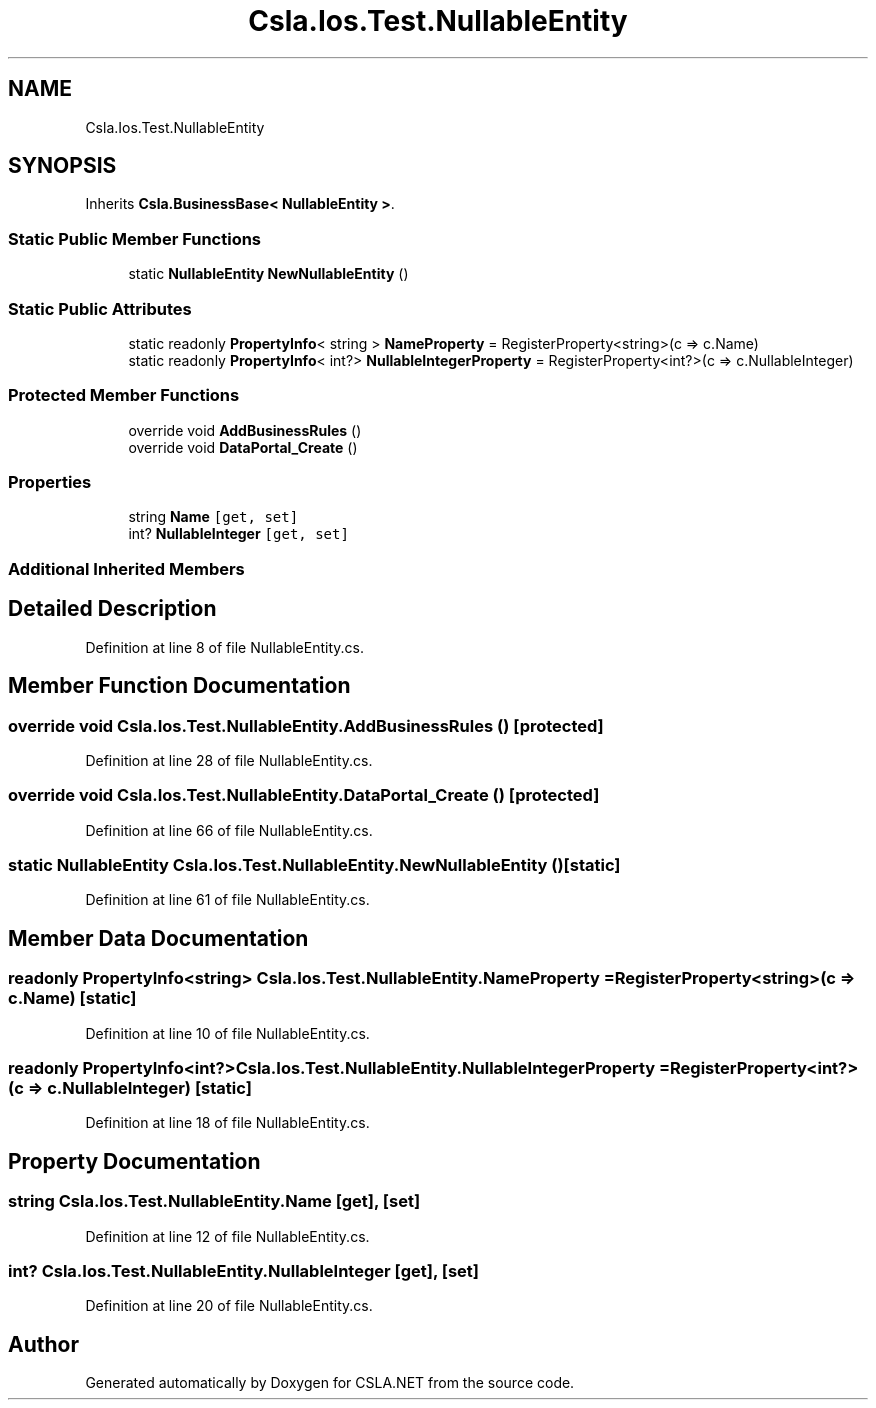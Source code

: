 .TH "Csla.Ios.Test.NullableEntity" 3 "Wed Jul 21 2021" "Version 5.4.2" "CSLA.NET" \" -*- nroff -*-
.ad l
.nh
.SH NAME
Csla.Ios.Test.NullableEntity
.SH SYNOPSIS
.br
.PP
.PP
Inherits \fBCsla\&.BusinessBase< NullableEntity >\fP\&.
.SS "Static Public Member Functions"

.in +1c
.ti -1c
.RI "static \fBNullableEntity\fP \fBNewNullableEntity\fP ()"
.br
.in -1c
.SS "Static Public Attributes"

.in +1c
.ti -1c
.RI "static readonly \fBPropertyInfo\fP< string > \fBNameProperty\fP = RegisterProperty<string>(c => c\&.Name)"
.br
.ti -1c
.RI "static readonly \fBPropertyInfo\fP< int?> \fBNullableIntegerProperty\fP = RegisterProperty<int?>(c => c\&.NullableInteger)"
.br
.in -1c
.SS "Protected Member Functions"

.in +1c
.ti -1c
.RI "override void \fBAddBusinessRules\fP ()"
.br
.ti -1c
.RI "override void \fBDataPortal_Create\fP ()"
.br
.in -1c
.SS "Properties"

.in +1c
.ti -1c
.RI "string \fBName\fP\fC [get, set]\fP"
.br
.ti -1c
.RI "int? \fBNullableInteger\fP\fC [get, set]\fP"
.br
.in -1c
.SS "Additional Inherited Members"
.SH "Detailed Description"
.PP 
Definition at line 8 of file NullableEntity\&.cs\&.
.SH "Member Function Documentation"
.PP 
.SS "override void Csla\&.Ios\&.Test\&.NullableEntity\&.AddBusinessRules ()\fC [protected]\fP"

.PP
Definition at line 28 of file NullableEntity\&.cs\&.
.SS "override void Csla\&.Ios\&.Test\&.NullableEntity\&.DataPortal_Create ()\fC [protected]\fP"

.PP
Definition at line 66 of file NullableEntity\&.cs\&.
.SS "static \fBNullableEntity\fP Csla\&.Ios\&.Test\&.NullableEntity\&.NewNullableEntity ()\fC [static]\fP"

.PP
Definition at line 61 of file NullableEntity\&.cs\&.
.SH "Member Data Documentation"
.PP 
.SS "readonly \fBPropertyInfo\fP<string> Csla\&.Ios\&.Test\&.NullableEntity\&.NameProperty = RegisterProperty<string>(c => c\&.Name)\fC [static]\fP"

.PP
Definition at line 10 of file NullableEntity\&.cs\&.
.SS "readonly \fBPropertyInfo\fP<int?> Csla\&.Ios\&.Test\&.NullableEntity\&.NullableIntegerProperty = RegisterProperty<int?>(c => c\&.NullableInteger)\fC [static]\fP"

.PP
Definition at line 18 of file NullableEntity\&.cs\&.
.SH "Property Documentation"
.PP 
.SS "string Csla\&.Ios\&.Test\&.NullableEntity\&.Name\fC [get]\fP, \fC [set]\fP"

.PP
Definition at line 12 of file NullableEntity\&.cs\&.
.SS "int? Csla\&.Ios\&.Test\&.NullableEntity\&.NullableInteger\fC [get]\fP, \fC [set]\fP"

.PP
Definition at line 20 of file NullableEntity\&.cs\&.

.SH "Author"
.PP 
Generated automatically by Doxygen for CSLA\&.NET from the source code\&.
